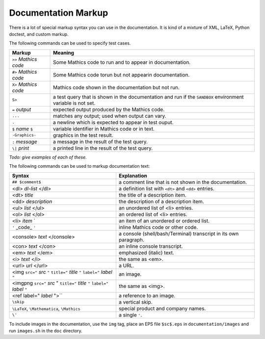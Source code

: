 .. _doc_markup:

Documentation Markup
====================

There is a lot of special markup syntax you can use in the
documentation. It is kind of a mixture of XML, LaTeX, Python doctest,
and custom markup.

The following commands can be used to specify test cases.

+------------------------+-----------------------------------------------------------+
| Markup                 | Meaning                                                   |
+========================+===========================================================+
| ``>>`` *Mathics code*  | Some Mathics code to run and to appear in documentation.  |
+------------------------+-----------------------------------------------------------+
| ``#>`` *Mathics code*  | Some Mathics code torun but not appearin documentation.   |
+------------------------+-----------------------------------------------------------+
| ``X>`` *Mathics code*  | Mathics code shown in the documentation but not run.      |
+------------------------+-----------------------------------------------------------+
| ``S>``                 | a test query that is shown in the documentation and run   |
|                        | if the ``SANDBOX`` environment variable is not set.       |
+------------------------+-----------------------------------------------------------+
| ``=`` *output*         | expected output produced by the Mathics code.             |
+------------------------+-----------------------------------------------------------+
| ``...``                | matches any output; used when output can vary.            |
+------------------------+-----------------------------------------------------------+
| ``.``                  | a newline which is expected to appear in test ouput.      |
+------------------------+-----------------------------------------------------------+
| ``$`` *name* ``$``     +  variable identifier in Mathics code or in text.          |
+------------------------+-----------------------------------------------------------+
| ``-Graphics-``         | graphics in the test result.                              |
+------------------------+-----------------------------------------------------------+
| ``:`` *message*        | a message in the result of the test query.                |
+------------------------+-----------------------------------------------------------+
| ``\|`` *print*         | a printed line in the result of the test query.           |
+------------------------+-----------------------------------------------------------+

*Todo: give examples of each of these.*

The following commands can be used to markup documentation text:

+----------------------------------+-----------------------------------------+
| Syntax                           | Explanation                             |
+==================================+=========================================+
| ``## $comment$``                 | a comment line that is not shown in the |
|                                  | documentation.                          |
+----------------------------------+-----------------------------------------+
|  <dl> *dl-list* </dl>            | a definition list with ``<dt>`` and     |
|                                  | ``<dd>`` entries.                       |
+----------------------------------+-----------------------------------------+
|  <dt> *title*                    | the title of a description item.        |
+----------------------------------+-----------------------------------------+
| <dd> *description*               | the description of a description item.  |
+----------------------------------+-----------------------------------------+
| <ul> *list* </ul>                | an unordered list of <li>               |
|                                  | entries.                                |
+----------------------------------+-----------------------------------------+
| <ol> *list* </ol>                | an ordered list of <li> entries.        |
+----------------------------------+-----------------------------------------+
| <li> *item*  `                   | an item of an unordered or ordered      |
|                                  | list.                                   |
+----------------------------------+-----------------------------------------+
| ``'`` _code_ ``'``               | inline Mathics code or other code.      |
+----------------------------------+-----------------------------------------+
| <console> *text* </console>      | a console (shell/bash/Terminal)         |
|                                  | transcript in its own paragraph.        |
+----------------------------------+-----------------------------------------+
| <con> *text* </con>              | an inline console transcript.           |
+----------------------------------+-----------------------------------------+
| <em> *text* </em>                | emphasized (italic) text.               |
+----------------------------------+-----------------------------------------+
| <i> *text* </i>                  | the same as <em>.                       |
+----------------------------------+-----------------------------------------+
| <url> *url* </url>               | a URL.                                  |
+----------------------------------+-----------------------------------------+
| <img ``src="`` *src* ``"``       | an image.                               |
| ``title="`` *title* ``"``        |                                         |
| ``label="`` *label* ``"``        |                                         |
+----------------------------------+-----------------------------------------+
| <imgpng ``src="`` *src* "        | the same as <img>.                      |
| ``title="`` *title* ``"``        |                                         |
| ``label="`` *label* ``"``        |                                         |
+----------------------------------+-----------------------------------------+
| <ref label=" *label* ">``        | a reference to an image.                |
+----------------------------------+-----------------------------------------+
| ``\skip``                        | a vertical skip.                        |
+----------------------------------+-----------------------------------------+
| ``\LaTeX``, ``\Mathematica``,    | special product and company names.      |
| ``\Mathics``                     |                                         |
+----------------------------------+-----------------------------------------+
| ``\'``                           | a single ``'``.                         |
+----------------------------------+-----------------------------------------+

To include images in the documentation, use the ``img`` tag, place an
EPS file ``$sc$.eps`` in ``documentation/images`` and run ``images.sh``
in the ``doc`` directory.
